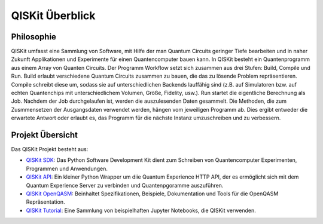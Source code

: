 QISKit Überblick
================

Philosophie
-----------

QISKit umfasst eine Sammlung von Software, mit Hilfe der man Quantum
Circuits geringer Tiefe bearbeiten und in naher Zukunft Applikationen
und Experimente für einen Quantencomputer bauen kann. In QISKit besteht
ein Quantenprogramm aus einem Array von Quanten Circuits. Der Programm
Workflow setzt sich zusammen aus drei Stufen: Build, Compile und Run.
Build erlaubt verschiedene Quantum Circuits zusammen zu bauen, die
das zu lösende Problem repräsentieren. Compile schreibt diese um, sodass
sie auf unterschiedlichen Backends lauffähig sind (z.B. auf Simulatoren bzw.
auf echten Quantenchips mit unterschiedlichem Volumen, Größe,
Fidelity, usw.). Run startet die eigentliche Berechnung als Job. Nachdem
der Job durchgelaufen ist, werden die auszulesenden Daten gesammelt. Die
Methoden, die zum Zusmmensetzen der Ausgangsdaten verwendet werden,
hängen vom jeweiligen Programm ab. Dies ergibt entweder die erwartete
Antwort oder erlaubt es, das Programm für die nächste Instanz
umzuschreiben und zu verbessern.

Projekt Übersicht
-----------------
Das QISKit Projekt besteht aus:

* `QISKit SDK <https://github.com/QISKit/qiskit-sdk-py>`_: Das Python
  Software Development Kit dient zum Schreiben von Quantencomputer
  Experimenten, Programmen und Anwendungen.

* `QISKit API <https://github.com/QISKit/qiskit-api-py>`_: Ein kleiner
  Python Wrapper um diie Quantum Experience HTTP API, der es ermöglicht
  sich mit dem Quantum Experience Server zu verbinden und Quantenpgoramme
  auszuführen.

* `QISKit OpenQASM <https://github.com/QISKit/qiskit-openqasm>`_:
  Beinhaltet Spezifikationen, Beispiele, Dokumentation und Tools
  für die OpenQASM Repräsentation.

* `QISKit Tutorial <https://github.com/QISKit/qiskit-tutorial>`_: Eine
  Sammlung von beispielhaften Jupyter Notebooks, die QISKit verwenden.
